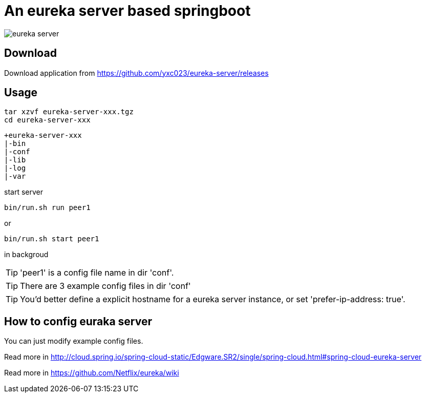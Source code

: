 = An eureka server based springboot

image::https://travis-ci.org/yxc023/eureka-server.svg[]

== Download

Download application from link:https://github.com/yxc023/eureka-server/releases[https://github.com/yxc023/eureka-server/releases]

== Usage

----
tar xzvf eureka-server-xxx.tgz
cd eureka-server-xxx
---- 

----
+eureka-server-xxx
|-bin
|-conf
|-lib
|-log
|-var
----

start server
----
bin/run.sh run peer1
----
or
----
bin/run.sh start peer1
----
in backgroud

TIP: 'peer1' is a config file name in dir 'conf'.

TIP: There are 3 example config files in dir 'conf'

TIP: You'd better define a explicit hostname for a eureka server instance, or set 'prefer-ip-address: true'.

== How to config euraka server

You can just modify example config files. 

Read more in http://cloud.spring.io/spring-cloud-static/Edgware.SR2/single/spring-cloud.html#spring-cloud-eureka-server

Read more in https://github.com/Netflix/eureka/wiki


